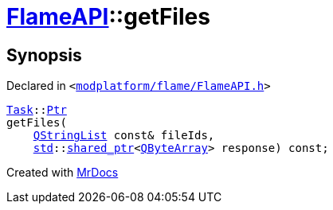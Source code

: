 [#FlameAPI-getFiles]
= xref:FlameAPI.adoc[FlameAPI]::getFiles
:relfileprefix: ../
:mrdocs:


== Synopsis

Declared in `&lt;https://github.com/PrismLauncher/PrismLauncher/blob/develop/modplatform/flame/FlameAPI.h#L24[modplatform&sol;flame&sol;FlameAPI&period;h]&gt;`

[source,cpp,subs="verbatim,replacements,macros,-callouts"]
----
xref:Task.adoc[Task]::xref:Task/Ptr.adoc[Ptr]
getFiles(
    xref:QStringList.adoc[QStringList] const& fileIds,
    xref:std.adoc[std]::xref:std/shared_ptr.adoc[shared&lowbar;ptr]&lt;xref:QByteArray.adoc[QByteArray]&gt; response) const;
----



[.small]#Created with https://www.mrdocs.com[MrDocs]#
